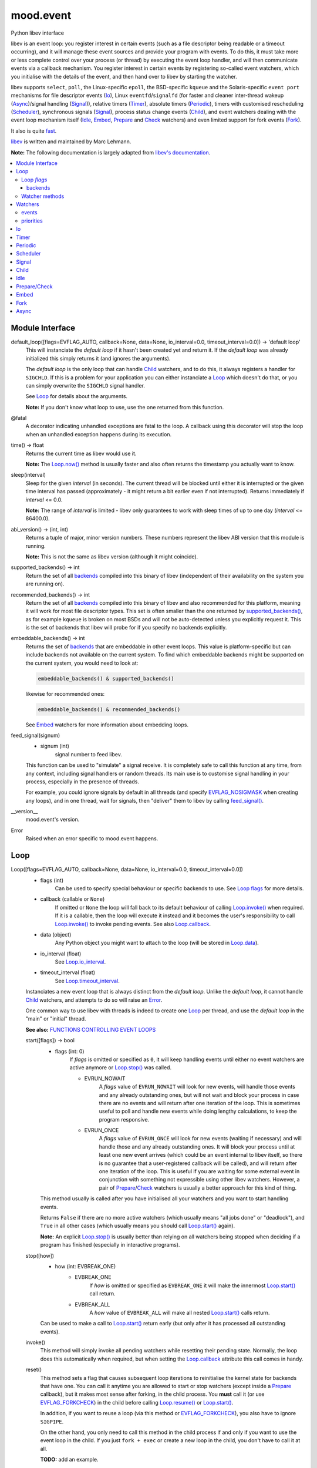 mood.event
==========

Python libev interface

libev is an event loop: you register interest in certain events (such as a file
descriptor being readable or a timeout occurring), and it will manage these
event sources and provide your program with events.
To do this, it must take more or less complete control over your process (or
thread) by executing the event loop handler, and will then communicate events
via a callback mechanism.
You register interest in certain events by registering so-called event watchers,
which you initialise with the details of the event, and then hand over to libev
by starting the watcher.

libev supports ``select``, ``poll``, the Linux-specific ``epoll``, the
BSD-specific ``kqueue`` and the Solaris-specific ``event port`` mechanisms for
file descriptor events (`Io`_), Linux ``eventfd``/``signalfd`` (for faster and
cleaner inter-thread wakeup (`Async`_)/signal handling (`Signal`_)), relative
timers (`Timer`_), absolute timers (`Periodic`_), timers with customised
rescheduling (`Scheduler`_), synchronous signals (`Signal`_), process status
change events (`Child`_), and event watchers dealing with the event loop
mechanism itself (`Idle`_, `Embed`_, `Prepare`_ and `Check`_ watchers) and even
limited support for fork events (`Fork`_).

It also is quite `fast <http://libev.schmorp.de/bench.html>`_.

`libev <http://software.schmorp.de/pkg/libev.html>`_ is written and maintained
by Marc Lehmann.

**Note:** The following documentation is largely adapted from `libev's
documentation <http://pod.tst.eu/http://cvs.schmorp.de/libev/ev.pod>`_.


.. contents:: :local:
    :backlinks: none


Module Interface
----------------

default_loop([flags=EVFLAG_AUTO, callback=None, data=None, io_interval=0.0, timeout_interval=0.0]) -> 'default loop'
  This will instanciate the *default loop* if it hasn't been created yet and
  return it. If the *default loop* was already initialized this simply returns
  it (and ignores the arguments).

  The *default loop* is the only loop that can handle `Child`_ watchers, and to
  do this, it always registers a handler for ``SIGCHLD``. If this is a problem
  for your application you can either instanciate a `Loop`_ which doesn't do
  that, or you can simply overwrite the ``SIGCHLD`` signal handler.

  See `Loop`_ for details about the arguments.

  **Note:** If you don't know what loop to use, use the one returned from this
  function.

.. _@fatal:

@fatal
  A decorator indicating unhandled exceptions are fatal to the loop. A
  callback using this decorator will stop the loop when an unhandled exception
  happens during its execution.

time() -> float
  Returns the current time as libev would use it.

  **Note:** The `Loop.now()`_ method is usually faster and also
  often returns the timestamp you actually want to know.

.. _sleep():

sleep(interval)
  Sleep for the given *interval* (in seconds). The current thread will be
  blocked until either it is interrupted or the given time interval has passed
  (approximately - it might return a bit earlier even if not interrupted).
  Returns immediately if *interval* <= 0.0.

  **Note:** The range of *interval* is limited - libev only guarantees to work
  with sleep times of up to one day (*interval* <= 86400.0).

abi_version() -> (int, int)
  Returns a tuple of major, minor version numbers. These numbers represent the
  libev ABI version that this module is running.

  **Note:** This is not the same as libev version (although it might coincide).

.. _supported_backends():

supported_backends() -> int
  Return the set of all `backends`_ compiled into this binary of libev
  (independent of their availability on the system you are running on).

.. _recommended_backends():

recommended_backends() -> int
  Return the set of all `backends`_ compiled into this binary of libev and also
  recommended for this platform, meaning it will work for most file descriptor
  types. This set is often smaller than the one returned by
  `supported_backends()`_, as for example ``kqueue`` is broken on most BSDs and
  will not be auto-detected unless you explicitly request it.
  This is the set of backends that libev will probe for if you specify no
  backends explicitly.

embeddable_backends() -> int
  Returns the set of `backends`_ that are embeddable in other event loops. This
  value is platform-specific but can include backends not available on the
  current system. To find which embeddable backends might be supported on the
  current system, you would need to look at:

  .. code:: python

      embeddable_backends() & supported_backends()

  likewise for recommended ones:

  .. code:: python

      embeddable_backends() & recommended_backends()

  See `Embed`_ watchers for more information about embedding loops.

.. _feed_signal():

feed_signal(signum)
  * signum (int)
      signal number to feed libev.

  This function can be used to "simulate" a signal receive. It is completely
  safe to call this function at any time, from any context, including signal
  handlers or random threads. Its main use is to customise signal handling in
  your process, especially in the presence of threads.

  For example, you could ignore signals by default in all threads (and specify
  `EVFLAG_NOSIGMASK`_ when creating any loops), and in one thread, wait for
  signals, then "deliver" them to libev by calling `feed_signal()`_.

__version__
  mood.event's version.

.. _Error:

Error
  Raised when an error specific to mood.event happens.


Loop
----

Loop([flags=EVFLAG_AUTO, callback=None, data=None, io_interval=0.0, timeout_interval=0.0])
  * flags (int)
      Can be used to specify special behaviour or specific backends to use.
      See `Loop flags`_ for more details.

  * callback (callable or ``None``)
      If omitted or ``None`` the loop will fall back to its default behaviour of
      calling `Loop.invoke()`_ when required. If it is a callable, then the loop
      will execute it instead and it becomes the user's responsibility to call
      `Loop.invoke()`_ to invoke pending events. See also `Loop.callback`_.

  * data (object)
      Any Python object you might want to attach to the loop (will be stored in
      `Loop.data`_).

  * io_interval (float)
      See `Loop.io_interval`_.

  * timeout_interval (float)
      See `Loop.timeout_interval`_.

  Instanciates a new event loop that is always distinct from the *default loop*.
  Unlike the *default loop*, it cannot handle `Child`_ watchers, and attempts to
  do so will raise an `Error`_.

  One common way to use libev with threads is indeed to create one `Loop`_ per
  thread, and use the *default loop* in the "main" or "initial" thread.

  **See also:** `FUNCTIONS CONTROLLING EVENT LOOPS
  <http://pod.tst.eu/http://cvs.schmorp.de/libev/ev.pod#FUNCTIONS_CONTROLLING_EVENT_LOOPS>`_

  .. _Loop.start():

  start([flags]) -> bool
    * flags (int: 0)
        If *flags* is omitted or specified as ``0``, it will keep handling
        events until either no event watchers are active anymore or
        `Loop.stop()`_ was called.

        * EVRUN_NOWAIT
            A *flags* value of ``EVRUN_NOWAIT`` will look for new events, will
            handle those events and any already outstanding ones, but will not
            wait and block your process in case there are no events and will
            return after one iteration of the loop.
            This is sometimes useful to poll and handle new events while doing
            lengthy calculations, to keep the program responsive.

        * EVRUN_ONCE
            A *flags* value of ``EVRUN_ONCE`` will look for new events (waiting
            if necessary) and will handle those and any already outstanding ones.
            It will block your process until at least one new event arrives
            (which could be an event internal to libev itself, so there is no
            guarantee that a user-registered callback will be called), and will
            return after one iteration of the loop.
            This is useful if you are waiting for some external event in
            conjunction with something not expressible using other libev
            watchers. However, a pair of `Prepare`_/`Check`_ watchers is usually
            a better approach for this kind of thing.

    This method usually is called after you have initialised all your watchers
    and you want to start handling events.

    Returns ``False`` if there are no more active watchers (which usually means
    "all jobs done" or "deadlock"), and ``True`` in all other cases (which
    usually means you should call `Loop.start()`_ again).

    **Note:** An explicit `Loop.stop()`_ is usually better than relying on all
    watchers being stopped when deciding if a program has finished (especially
    in interactive programs).

  .. _Loop.stop():

  stop([how])
    * how (int: EVBREAK_ONE)
        * EVBREAK_ONE
            If *how* is omitted or specified as ``EVBREAK_ONE`` it will make the
            innermost `Loop.start()`_ call return.

        * EVBREAK_ALL
            A *how* value of ``EVBREAK_ALL`` will make all nested
            `Loop.start()`_ calls return.

    Can be used to make a call to `Loop.start()`_ return early (but only after
    it has processed all outstanding events).

  .. _Loop.invoke():

  invoke()
    This method will simply invoke all pending watchers while resetting their
    pending state. Normally, the loop does this automatically when required, but
    when setting the `Loop.callback`_ attribute this call comes in handy.

  .. _Loop.reset():

  reset()
    This method sets a flag that causes subsequent loop iterations to
    reinitialise the kernel state for backends that have one. You can call it
    anytime you are allowed to start or stop watchers (except inside a
    `Prepare`_ callback), but it makes most sense after forking, in the child
    process. You **must** call it (or use `EVFLAG_FORKCHECK`_) in the child
    before calling `Loop.resume()`_ or `Loop.start()`_.

    In addition, if you want to reuse a loop (via this method or
    `EVFLAG_FORKCHECK`_), you also have to ignore ``SIGPIPE``.

    On the other hand, you only need to call this method in the child process if
    and only if you want to use the event loop in the child. If you just
    ``fork + exec`` or create a new loop in the child, you don't have to call it
    at all.

    **TODO:** add an example.

  .. _Loop.now():

  now() -> float
    Returns the current "event loop time", which is the time the event loop
    received events and started processing them. This timestamp does not change
    as long as callbacks are being processed, and this is also the base time
    used for relative timers. You can treat it as the timestamp of the event
    occurring (or more correctly, libev finding out about it).

  .. _Loop.update():

  update()
    Establishes the current time by querying the kernel, updating the time
    returned by `Loop.now()`_ in the process. This is a costly operation and is
    usually done automatically within the loop.
    This method is rarely useful, but when some event callback runs for a very
    long time without entering the event loop, updating libev's idea of the
    current time is a good idea.

    **See also:** `The special problem of time updates
    <http://pod.tst.eu/http://cvs.schmorp.de/libev/ev.pod#The_special_problem_of_time_updates>`_

  .. _Loop_suspend_resume:

  suspend()/resume()
    These two methods suspend and resume an event loop, for use when the loop is
    not used for a while and timeouts should not be processed.
    A typical use case would be an interactive program such as a game: when the
    user presses ``Control-z`` to suspend the game and resumes it an hour later
    it would be best to handle timeouts as if no time had actually passed while
    the program was suspended. This can be achieved by calling `Loop.suspend()`_
    in your ``SIGTSTP`` handler, sending yourself a ``SIGSTOP`` and calling
    `Loop.resume()`_ directly afterwards to resume timer processing.
    Effectively, all `Timer`_ watchers will be delayed by the time spent between
    `Loop.suspend()`_ and `Loop.resume()`_, and all `Periodic`_ watchers will be
    rescheduled (that is, they will lose any events that would have occurred
    while suspended).

    After calling `Loop.suspend()`_ you **must not** call any method on the
    given loop other than `Loop.resume()`_, and you **must not** call
    `Loop.resume()`_ without a previous call to `Loop.suspend()`_.

    **Note:** Calling `Loop.suspend()`_/`Loop.resume()`_ has the side effect of
    updating the event loop time (see `Loop.update()`_).

  .. _Loop.suspend(): `Loop_suspend_resume`_

  .. _Loop.resume(): `Loop_suspend_resume`_

  .. _Loop_unref_ref:

  unref()/ref()
    `Loop.unref()`_/`Loop.ref()`_ can be used to add or remove a reference count
    on the event loop: every watcher keeps one reference, and as long as the
    reference count is nonzero, the loop will not return on its own.
    This is useful when you have a watcher that you never intend to unregister,
    but that nevertheless should not keep the loop from returning. In such a
    case, call `Loop.unref()`_ after starting, and `Loop.ref()`_ before stopping
    it.
    As an example, libev itself uses this for its internal signal pipe: it is
    not visible to the user and should not keep the loop from exiting if no
    event watchers registered by it are active. It is also an excellent way to
    do this for generic recurring timers or from within third-party libraries.
    Just remember to `Loop.unref()`_ after start and `Loop.ref()`_ before stop
    (but only if the watcher wasn't active before, or was active before,
    respectively. Note also that libev might stop watchers itself (e.g.
    non-repeating timers) in which case you have to `Loop.ref()`_ in the
    callback).

    **Note:** These methods are not related to Python reference counting.

  .. _Loop.unref(): `Loop_unref_ref`_

  .. _Loop.ref(): `Loop_unref_ref`_

  verify()
    This method only does something when ``EV_VERIFY`` support has been compiled
    in (which is the default for non-minimal builds). It tries to go through all
    internal structures and checks them for validity. If anything is found to be
    inconsistent, it will print an error message to standard error and call
    ``abort``.
    This can be used to catch bugs inside libev itself: under normal
    circumstances, this method should never abort.

  .. _Loop.callback:

  callback
    The current invoke pending callback, its signature must be:

    callback(loop)
      * loop (`Loop`_)
          this loop.

    This overrides the invoke pending functionality of the loop: instead of
    invoking all pending watchers when there are any, the loop will call this
    callback instead (use `Loop.invoke()`_ if you want to invoke all pending
    watchers). This is useful, for example, when you want to invoke the actual
    watchers inside another context (another thread etc.).

    **Warning:** Any unhandled exception will **stop the loop**.

    If you want to reset the callback, set it to ``None``.

  .. _Loop.data:

  data
    loop data.

  .. _Loop_intervals:

  io_interval/timeout_interval
    These two attributes influence the time that libev will spend waiting for
    events. Both time intervals are by default ``0.0``, meaning that libev will
    try to invoke `Timer`_/`Periodic`_ and `Io`_ callbacks with minimum latency.
    Setting these to a higher value (the interval must be >= ``0.0``) allows
    libev to delay invocation of `Io`_ and `Timer`_/`Periodic`_ callbacks to
    increase efficiency of loop iterations (or to increase power-saving
    opportunities).
    The idea is that sometimes your program runs just fast enough to handle one
    (or very few) event(s) per loop iteration. While this makes the program
    responsive, it also wastes a lot of CPU time to poll for new events,
    especially with backends like ``select`` which have a high overhead for the
    actual polling but can deliver many events at once.

    By setting a higher *io_interval* you allow libev to spend more time
    collecting `Io`_ events, so you can handle more events per iteration, at the
    cost of increasing latency. Timeouts (both `Periodic`_ and `Timer`_) will
    not be affected. Setting this to a non-zero value will introduce an
    additional `sleep()`_ call into most loop iterations. The sleep time ensures
    that libev will not poll for `Io`_ events more often than once per this
    interval, on average (as long as the host time resolution is good enough).
    Many (busy) programs can usually benefit by setting the *io_interval* to a
    value near ``0.1`` or so, which is often enough for interactive servers (of
    course not for games), likewise for timeouts. It usually doesn't make much
    sense to set it to a value lower than ``0.01``, as this approaches the
    timing granularity of most systems. Note that if you do transactions with
    the outside world and you can't increase the parallelism, then this setting
    will limit your transaction rate (if you need to poll once per transaction
    and the *io_interval* is ``0.01``, then you can't do more than ``100``
    transactions per second).

    Likewise, by setting a higher *timeout_interval* you allow libev to spend
    more time collecting timeouts, at the expense of increased
    latency/jitter/inexactness (the watcher callback will be called later).
    `Io`_ watchers will not be affected. Setting this to a non-zero value will
    not introduce any overhead in libev.
    Setting the *timeout_interval* can improve the opportunity for saving power,
    as the program will "bundle" timer callback invocations that are "near" in
    time together, by delaying some, thus reducing the number of times the
    process sleeps and wakes up again. Another useful technique to reduce
    iterations/wake-ups is to use `Periodic`_ watchers and make sure they fire
    on, say, one-second boundaries only.

  .. _Loop.io_interval: `Loop_intervals`_

  .. _Loop.timeout_interval: `Loop_intervals`_

  default (read only)
    ``True`` if the loop is the *default loop*, ``False`` otherwise.

  backend (read only)
    One of the `backends`_ flags indicating the event backend in use.

  pending (read only)
    The number of pending watchers.

  iteration (read only)
    The current iteration count for the loop, which is identical to the number
    of times libev did poll for new events. It starts at ``0`` and happily wraps
    around with enough iterations.
    This value can sometimes be useful as a generation counter of sorts (it
    "ticks" the number of loop iterations), as it roughly corresponds to
    `Prepare`_ and `Check`_ calls - and is incremented between the prepare and
    check phases.

  depth (read only)
    The number of times `Loop.start()`_ was entered minus the number of times
    `Loop.start()`_ was exited normally, in other words, the recursion depth.
    Outside `Loop.start()`_, this number is ``0``. In a callback, this number is
    ``1``, unless `Loop.start()`_ was invoked recursively (or from another
    thread), in which case it is higher.

`Loop`_ *flags*
^^^^^^^^^^^^^^^

.. _EVFLAG_AUTO:

* EVFLAG_AUTO
    The default *flags* value.

* EVFLAG_NOENV
    If this flag bit is or'ed into the *flags* value (or the program runs
    ``setuid`` or ``setgid``) then libev will not look at the environment
    variable ``LIBEV_FLAGS``. Otherwise (the default), ``LIBEV_FLAGS`` will
    override the *flags* completely if it is found in the environment. This is
    useful to try out specific backends to test their performance, to work
    around bugs.

.. _EVFLAG_FORKCHECK:

* EVFLAG_FORKCHECK
    Instead of calling `Loop.reset()`_ manually after a fork, you can also make
    libev check for a fork in each iteration by enabling this flag.
    This works by calling ``getpid`` on every iteration of the loop, and thus
    this might slow down your event loop if you do a lot of loop iterations and
    little real work, but is usually not noticeable.
    The big advantage of this flag is that you can forget about fork (and forget
    about forgetting to tell libev about forking, although you still have to
    ignore ``SIGPIPE``) when you use it.
    This flag setting cannot be overridden or specified in the ``LIBEV_FLAGS``
    environment variable.

* EVFLAG_SIGNALFD
    When this flag is specified, then libev will attempt to use the ``signalfd``
    API for its `Signal`_ (and `Child`_) watchers. This API delivers signals
    synchronously, which makes it both faster and might make it possible to get
    the queued signal data. It can also simplify signal handling with threads,
    as long as you properly block signals in your threads that are not
    interested in handling them.
    ``signalfd`` will not be used by default as this changes your signal mask.

.. _EVFLAG_NOSIGMASK:

* EVFLAG_NOSIGMASK
    When this flag is specified, then libev will avoid modifying the signal
    mask. Specifically, this means you have to make sure signals are unblocked
    when you want to receive them
    This behaviour is useful when you want to do your own signal handling, or
    want to handle signals only in specific threads and want to avoid libev
    unblocking the signals.
    It's also required by POSIX in a threaded program, as libev calls
    ``sigprocmask``, whose behaviour is officially unspecified.
    This flag's behaviour will become the default in future versions of libev.

backends
++++++++

.. _EVBACKEND_SELECT:

* EVBACKEND_SELECT
    *Availability:* POSIX

    The standard ``select`` backend. Not completely standard, as libev tries to
    roll its own ``fd_set`` with no limits on the number of fds, but if that
    fails, expect a fairly low limit on the number of fds when using this
    backend. It doesn't scale too well (O(*highest_fd*)), but is usually the
    fastest backend for a low number of (low-numbered) fds.

    To get good performance out of this backend you need a high amount of
    parallelism (most of the file descriptors should be busy). If you are
    writing a server, you should ``accept`` in a loop to accept as many
    connections as possible during one iteration. You might also want to have a
    look at `Loop.io_interval`_ to increase the amount of readiness
    notifications you get per iteration.

    This backend maps `EV_READ`_ to the ``readfds`` set and `EV_WRITE`_ to the
    ``writefds`` set.

.. _EVBACKEND_POLL:

* EVBACKEND_POLL
    *Availability:* POSIX

    The ``poll`` backend. It's more complicated than ``select``, but handles
    sparse fds better and has no artificial limit on the number of fds you can
    use (except it will slow down considerably with a lot of inactive fds).
    It scales similarly to select, i.e. O(*total_fds*).

    See `EVBACKEND_SELECT`_ for performance tips.

    This backend maps `EV_READ`_ to ``POLLIN | POLLERR | POLLHUP``, and
    `EV_WRITE`_ to ``POLLOUT | POLLERR | POLLHUP``.

.. _EVBACKEND_EPOLL:

* EVBACKEND_EPOLL
    *Availability:* Linux

    Use the linux-specific ``epoll`` interface. For few fds, this backend is a
    little bit slower than ``poll`` and ``select``, but it scales phenomenally
    better. While ``poll`` and ``select`` usually scale like O(*total_fds*)
    where *total_fds* is the total number of fds (or the highest fd), ``epoll``
    scales either O(*1*) or O(*active_fds*).

    While stopping, setting and starting an `Io`_ watcher in the same iteration
    will result in some caching, there is still a system call per such incident,
    so its best to avoid that. Also, ``dup``'ed file descriptors might not work
    very well if you register events for both file descriptors.
    Best performance from this backend is achieved by not unregistering all
    watchers for a file descriptor until it has been closed, if possible, i.e.
    keep at least one watcher active per fd at all times. Stopping and starting
    a watcher (without re-setting it) also usually doesn't cause extra overhead.
    A fork can both result in spurious notifications as well as in libev having
    to destroy and recreate the epoll object (in both the parent and child
    processes), which can take considerable time (one syscall per file
    descriptor), is hard to detect, and thus should be avoided.
    All this means that, in practice, ``select`` can be as fast or faster than
    ``epoll`` for maybe up to a hundred file descriptors, depending on usage.

    While nominally embeddable in other event loops, this feature is broken in
    all kernel versions tested so far.

    This backend maps `EV_READ`_ and `EV_WRITE`_ the same way `EVBACKEND_POLL`_
    does.

* EVBACKEND_KQUEUE
    *Availability:* most BSD clones

    Due to a number of bugs and inconsistencies between BSDs implementations,
    ``kqueue`` is not being "auto-detected" unless you explicitly specify it in
    the *flags* or libev was compiled on a known-to-be-good (-enough) system
    like NetBSD. It scales the same way the ``epoll`` backend does.

    While stopping, setting and starting an `Io`_ watcher does never cause an
    extra system call as with `EVBACKEND_EPOLL`_, it still adds up to two event
    changes per incident. Support for ``fork`` is bad (you might have to leak
    fds on fork) and it drops fds silently in similarly hard to detect cases.
    This backend usually performs well under most conditions.

    You can still embed ``kqueue`` into a normal ``poll`` or ``select`` backend
    and use it only for sockets (after having made sure that sockets work with
    ``kqueue`` on the target platform). See `Embed`_ watchers for more info.

    This backend maps `EV_READ`_ into an ``EVFILT_READ`` kevent with
    ``NOTE_EOF``, and `EV_WRITE`_ into an ``EVFILT_WRITE`` kevent with
    ``NOTE_EOF``.

* EVBACKEND_DEVPOLL
    *Availability:* Solaris 8

    This is not implemented yet (and might never be). According to reports,
    ``/dev/poll`` only supports sockets and is not embeddable, which would limit
    the usefulness of this backend immensely.

* EVBACKEND_PORT
    *Availability:* Solaris 10

    This uses the Solaris 10 ``event port`` mechanism. It's slow, but it scales
    very well (O(*active_fds*)).
    While this backend scales well, it requires one system call per active file
    descriptor per loop iteration. For small and medium numbers of file
    descriptors a "slow" `EVBACKEND_SELECT`_ or `EVBACKEND_POLL`_ backend might
    perform better.

    On the positive side, this backend actually performed fully to specification
    in all tests and is fully embeddable.

    This backend maps `EV_READ`_ and `EV_WRITE`_ the same way `EVBACKEND_POLL`_
    does.

* EVBACKEND_ALL
    Try all backends (even potentially broken ones that wouldn't be tried with
    `EVFLAG_AUTO`_). Since this is a mask, you can do stuff such as:

    .. code:: python

        EVBACKEND_ALL & ~EVBACKEND_KQUEUE

    It is definitely not recommended to use this flag, use whatever
    `recommended_backends()`_ returns, or simply do not specify a backend at all.

* EVBACKEND_MASK
    Not a backend at all, but a mask to select all backend bits from a *flags*
    value, in case you want to mask out any backends from *flags* (e.g. when
    modifying the ``LIBEV_FLAGS`` environment variable).

Watcher methods
^^^^^^^^^^^^^^^

The following methods are just a convenient way to instantiate watchers attached
to the loop (although they do not take keyword arguments).

Loop.io(fd, events, callback[, data, priority])
  Returns an `Io`_ watcher.

Loop.timer(after, repeat, callback[, data, priority])
  Returns a `Timer`_ watcher.

Loop.periodic(offset, interval, callback[, data, priority])
  Returns a `Periodic`_ watcher.

Loop.scheduler(scheduler, callback[, data, priority])
  Returns a `Scheduler`_ watcher.

Loop.signal(signum, callback[, data, priority])
  Returns a `Signal`_ watcher.

Loop.child(pid, trace, callback[, data, priority])
  Returns a `Child`_ watcher.

Loop.idle(callback[, data, priority])
  Returns an `Idle`_ watcher.

Loop.prepare(callback[, data, priority])
  Returns a `Prepare`_ watcher.

Loop.check(callback[, data, priority])
  Returns a `Check`_ watcher.

Loop.embed(other[, callback, data, priority])
  Returns an `Embed`_ watcher.

Loop.fork(callback[, data, priority])
  Returns a `Fork`_ watcher.

Loop.async(callback[, data, priority])
  Returns an `Async`_ watcher.


Watchers
--------

TODO.

**See also:** `ANATOMY OF A WATCHER
<http://pod.tst.eu/http://cvs.schmorp.de/libev/ev.pod#ANATOMY_OF_A_WATCHER>`_

start()
  Starts (activates) the watcher. Only active watchers will receive events. If
  the watcher is already active nothing will happen.

.. _Watcher.stop():

stop()
  Stops the watcher if active, and clears the pending status (whether the
  watcher was active or not).
  It is possible that stopped watchers are pending - for example, non-repeating
  timers are being stopped when they become pending - but calling
  `Watcher.stop()`_ ensures that the watcher is neither active nor pending.

invoke(revents)
  * revents (int)
      See `events`_ for valid values.

  Invoke the watcher callback with the given *revents*.

clear() -> int
  If the watcher is pending, this method clears its pending status and returns
  its *revents* bitset (as if its callback was invoked). If the watcher isn't
  pending it does nothing and returns ``0``.
  Sometimes it can be useful to "poll" a watcher instead of waiting for its
  callback to be invoked, which can be accomplished with this method.

.. _Watcher.feed():

feed(revents)
  * revents (int)
      See `events`_ for valid values.

  Feeds the given *revents* set into the event loop, as if the specified event
  had happened for the watcher.

.. _Watcher.loop:

loop (read only)
  `Loop`_ object responsible for the watcher.

callback
  The current watcher callback, its signature must be:

  callback(watcher, revents)
    * watcher (Watcher type)
        this watcher.

    * revents (int)
        See `events`_ for valid values.

  As a rule you should not let a callback return with unhandled exceptions. The
  loop "does not know" how to correctly handle an exception happening in **your**
  callback (it depends largely on what **you** are doing), so, by default, it
  will just print a warning and suppress it.
  If you want to act on an exception, you're better off doing it in the callback
  (where you are allowed to do anything needed, like logging, stopping,
  restarting the loop, etc.). Example:

  .. code:: python

      def mycallback(watcher, revents):
          try:
              pass # do something interesting
          except Exception as err:
              logging.exception("FATAL!") # this will also log the traceback
              watcher.stop() # stop the watcher
              watcher.loop.stop() # stop the loop
              raise err # and finally raise err

  If you have a lot of callbacks, use decorators:

  .. code:: python

      def mydecorator(func):
          def wrap(watcher, revents):
              try:
                  func(watcher, revents)
              except RuntimeError: # these are not fatal
                  logging.exception("stopping {0}".format(watcher))
                  watcher.stop() # stop the watcher but let the loop continue on its merry way
              except Exception as err: # all other exceptions are fatal
                  logging.exception("FATAL: stopping {0} and {1}".format(watcher, watcher.loop))
                  watcher.stop() # stop the watcher
                  watcher.loop.stop() # stop the loop
                  raise err # and finally raise err
          return wrap

      @mydecorator
      def mycallback(watcher, revents):
          pass #do something interesting

  **Note:** As a convenience mood.event provides a `@fatal`_ decorator. If a
  callback decorated with `@fatal`_ raises an exception the loop is stopped and
  the exception raised. Contrast:

  .. code:: python

      >>> from signal import SIGINT
      >>> from mood.event import Loop, EV_TIMER, EV_SIGNAL
      >>>
      >>> def mycallback(watcher, revents):
      ...     if (revents & EV_TIMER):
      ...         raise Exception("TEST")
      ...     elif (revents & EV_SIGNAL):
      ...         watcher.loop.stop()
      ...
      >>>
      >>> loop = Loop()
      >>> timer = loop.timer(0, 2, mycallback)
      >>> timer.start()
      >>> sig = loop.signal(SIGINT, mycallback)
      >>> sig.start()
      >>> loop.start()
      Exception ignored in: <function mycallback at 0x7f4a4b057f28>
      Traceback (most recent call last):
        File "<stdin>", line 3, in mycallback
      Exception: TEST
      Exception ignored in: <function mycallback at 0x7f4a4b057f28>
      Traceback (most recent call last):
        File "<stdin>", line 3, in mycallback
      Exception: TEST
      Exception ignored in: <function mycallback at 0x7f4a4b057f28>
      Traceback (most recent call last):
        File "<stdin>", line 3, in mycallback
      Exception: TEST
      ^CTrue
      >>>

  versus:

  .. code:: python

      >>> from signal import SIGINT
      >>> from mood.event import Loop, EV_TIMER, EV_SIGNAL, fatal
      >>>
      >>> @fatal
      ... def mycallback(watcher, revents):
      ...     if (revents & EV_TIMER):
      ...         raise Exception("TEST")
      ...     elif (revents & EV_SIGNAL):
      ...         watcher.loop.stop()
      ...
      >>>
      >>> loop = Loop()
      >>> timer = loop.timer(0, 2, mycallback)
      >>> timer.start()
      >>> sig = loop.signal(SIGINT, mycallback)
      >>> sig.start()
      >>> loop.start()
      Traceback (most recent call last):
        File "<stdin>", line 1, in <module>
        File "<stdin>", line 4, in mycallback
      Exception: TEST
      >>>

data
  watcher data.

priority
  Set and query the priority of the watcher. The priority is a small integer
  between `EV_MINPRI`_ and `EV_MAXPRI`_. Pending watchers with higher priority
  will be invoked before watchers with lower priority, but priority will not
  keep watchers from being executed. If you need to suppress invocation when
  higher priority events are pending you need to look at `Idle`_ watchers, which
  provide this functionality.

  Setting a priority outside the range of `EV_MINPRI`_ to `EV_MAXPRI`_ is fine,
  as long as you do not mind that the priority value you query might or might
  not have been clamped to the valid range.

  The default priority used by watchers when no priority has been set is always
  ``0``.

  **Note:** You must not change the priority of a watcher as long as it is
  active or pending.

  **See also:** `WATCHER PRIORITY MODELS
  <http://pod.tst.eu/http://cvs.schmorp.de/libev/ev.pod#WATCHER_PRIORITY_MODELS>`_

active (read only)
  ``True`` if the watcher is active (i.e. it has been started and
  not yet been stopped), ``False`` otherwise.

  **Note:** As long as a watcher is active you must not modify it.

pending (read only)
  ``True`` if the watcher is pending (i.e. it has outstanding events but its
  callback has not yet been invoked), ``False`` otherwise.

  **Note:** As long as a watcher is pending (but not active) you must not change
  its priority.

events
^^^^^^

.. _EV_READ:

* EV_IO/EV_READ
    The file descriptor in the `Io`_ watcher has become readable.

.. _EV_WRITE:

* EV_WRITE
    The file descriptor in the `Io`_ watcher has become writable.

* EV_TIMER
    The `Timer`_ watcher has timed out.

* EV_PERIODIC
    The `Periodic`_ watcher has timed out.

* EV_SIGNAL
    The signal specified in the `Signal`_ watcher has been received by a thread.

* EV_CHILD
    The pid specified in the `Child`_ watcher has received a status change.

* EV_IDLE
    The `Idle`_ watcher has determined that you have nothing better to do.

* EV_PREPARE/EV_CHECK
    All `Prepare`_ watchers are invoked just before the loop starts to gather
    new events, and all `Check`_ watchers are queued (not invoked) just after
    the loop has gathered them, but before it queues any callbacks for any
    received events. That means `Prepare`_ watchers are the last watchers
    invoked before the event loop sleeps or polls for new events, and `Check`_
    watchers will be invoked before any other watchers of the same or lower
    priority within an event loop iteration.
    Callbacks of both watcher types can start and stop as many watchers as they
    want, and all of them will be taken into account (for example, a `Prepare`_
    watcher might start an `Idle`_ watcher to keep the loop from blocking).

* EV_EMBED
    The embedded event loop specified in the `Embed`_ watcher needs attention.

* EV_FORK
    The event loop has been resumed in the child process after fork (see `Fork`_).

* EV_ASYNC
    The given `Async`_ watcher has been asynchronously notified.

* EV_CUSTOM
    Not ever sent (or otherwise used) by libev itself, but can be freely used by
    users to signal watchers (e.g. via `Watcher.feed()`_).

* EV_ERROR
    An unspecified error has occurred, the watcher has been stopped. This might
    happen because the watcher could not be properly started because libev ran
    out of memory, a file descriptor was found to be closed or any other problem.

    **Warning:** mood.event handle this event as a fatal error. On receiving
    this event the loop and the watcher **will be stopped** (the callback **will
    not be invoked**). In practice, users should never receive this event (still
    present for testing puposes).

priorities
^^^^^^^^^^

.. _EV_MINPRI:

* EV_MINPRI
    default: ``-2``.

.. _EV_MAXPRI:

* EV_MAXPRI
    default: ``2``.


Io
--

Io(fd, events, loop, callback[, data=None, priority=0])
  * fd (int or object)
      TODO.

  * events (int)
      TODO.

  * loop (`Loop`_)
      TODO.

  * callback (callable)
      TODO.

  * data (object)
      TODO.

  * priority (int)
      TODO.

  TODO.

  set(fd, events)
    * fd (int or object)
        TODO.

    * events (int)
        either ``EV_READ``, ``EV_WRITE`` or ``EV_READ | EV_WRITE``.

    Configures the watcher.

  fd (read only)
    The file descriptor being watched.

  events (read only)
    The events being watched.


Timer
-----

Timer(after, repeat, loop, callback[, data=None, priority=0])
  * after (float)
      TODO.

  * repeat (float)
      TODO.

  * loop (`Loop`_)
      TODO.

  * callback (callable)
      TODO.

  * data (object)
      TODO.

  * priority (int)
      TODO.

  TODO.

  set(after, repeat)
    * after (float)
        TODO.

    * repeat (float)
        TODO.

    Configures the watcher.

  reset()
    TODO.

  repeat
    TODO.

  remaining (read only)
    TODO.


Periodic
--------

Periodic(offset, interval, loop, callback[, data=None, priority=0])
  * offset (float)
      TODO.

  * interval (float)
      TODO.

  * loop (`Loop`_)
      TODO.

  * callback (callable)
      TODO.

  * data (object)
      TODO.

  * priority (int)
      TODO.

  TODO.

  set(offset, interval)
    * offset (float)
        TODO.

    * interval (float)
        TODO.

    Configures the watcher.

  reset()
    TODO.

  offset
    TODO.

  interval
    TODO.

  at (read only)
    TODO.


Scheduler
---------

Scheduler(scheduler, loop[, callback=None, data=None, priority=0])
  * scheduler (callable)
      TODO.

  * loop (`Loop`_)
      TODO.

  * callback (callable)
      TODO.

  * data (object)
      TODO.

  * priority (int)
      TODO.

  TODO.

  reset()
    TODO.

  scheduler
    TODO.

  at (read only)
    TODO.


Signal
------

Signal(signum, loop, callback[, data=None, priority=0])
  * signum (int)
      TODO.

  * loop (`Loop`_)
      TODO.

  * callback (callable)
      TODO.

  * data (object)
      TODO.

  * priority (int)
      TODO.

  TODO.

  set(signum)
    * signum (int)
        TODO.

    Configures the watcher.

  signum (read only)
    TODO.


Child
-----

Child(pid, trace, loop, callback[, data=None, priority=0])
  * pid (int)
      TODO.

  * trace (bool)
      TODO.

  * loop (`Loop`_)
      TODO.

  * callback (callable)
      TODO.

  * data (object)
      TODO.

  * priority (int)
      TODO.

  TODO.

  set(pid, trace)
    * pid (int)
        TODO.

    * trace (bool)
        TODO.

    Configures the watcher.

  pid (read only)
    TODO.

  rpid
    TODO.

  rstatus
    TODO.


Idle
----

Idle(loop, callback[, data=None, priority=0])
  * loop (`Loop`_)
      TODO.

  * callback (callable)
      TODO.

  * data (object)
      TODO.

  * priority (int)
      TODO.

  TODO.


Prepare/Check
-------------

Prepare(loop, callback[, data=None, priority=0])
  .. ..

Check(loop, callback[, data=None, priority=0])
  * loop (`Loop`_)
      TODO.

  * callback (callable)
      TODO.

  * data (object)
      TODO.

  * priority (int)
      TODO.

  TODO.

.. _Check: `Prepare/Check`_

.. _Prepare: `Prepare/Check`_


Embed
-----

Embed(other, loop[, callback=None, data=None, priority=0])
  * other (`Loop`_)
      TODO.

  * loop (`Loop`_)
      TODO.

  * callback (callable or ``None``)
      TODO.

  * data (object)
      TODO.

  * priority (int)
      TODO.

  TODO.

  set(other)
    * other (`Loop`_)
        TODO.

    Configures the watcher.

  sweep()
    TODO.

  callback
    TODO.

  other (read only)
    TODO.


Fork
----

Fork(loop, callback[, data=None, priority=0])
  * loop (`Loop`_)
      TODO.

  * callback (callable)
      TODO.

  * data (object)
      TODO.

  * priority (int)
      TODO.

  TODO.


Async
-----

Async(loop, callback[, data=None, priority=0])
  * loop (`Loop`_)
      TODO.

  * callback (callable)
      TODO.

  * data (object)
      TODO.

  * priority (int)
      TODO.

  TODO.

  send()
    TODO.

  sent (read only)
    TODO.

